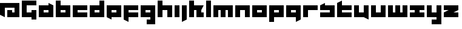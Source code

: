 SplineFontDB: 3.0
FontName: A-Industrial-Black
FullName: A Industrial Black
FamilyName: A Industrial Black
Weight: Black
Copyright: Copyright (c) 2017, Asabina GmbH <type.industrial@asabina.de>
UComments: "A decorative type used in the wordmark for Asabina Gmbh. The type intents to look industrial and resemble some attributes one may find in typefaces associated with sci-fi productions."
FontLog: "2017-9-16: Starting a prototype in FontForge (http://fontforge.org) based on some characters designed in Inkscape"
Version: 0.1
ItalicAngle: 0
UnderlinePosition: -204.395
UnderlineWidth: 102.198
Ascent: 1428
Descent: 620
InvalidEm: 0
LayerCount: 2
Layer: 0 0 "Back" 1
Layer: 1 0 "Fore" 0
XUID: [1021 1019 -1955934214 2614676]
FSType: 0
OS2Version: 0
OS2_WeightWidthSlopeOnly: 0
OS2_UseTypoMetrics: 1
CreationTime: 1505574909
ModificationTime: 1505730158
PfmFamily: 17
TTFWeight: 400
TTFWidth: 5
LineGap: 184
VLineGap: 0
OS2TypoAscent: 0
OS2TypoAOffset: 1
OS2TypoDescent: 0
OS2TypoDOffset: 1
OS2TypoLinegap: 184
OS2WinAscent: 0
OS2WinAOffset: 1
OS2WinDescent: 0
OS2WinDOffset: 1
HheadAscent: 0
HheadAOffset: 1
HheadDescent: 0
HheadDOffset: 1
OS2Vendor: 'PfEd'
MarkAttachClasses: 1
DEI: 91125
LangName: 1033
Encoding: UnicodeBmp
UnicodeInterp: none
NameList: AGL For New Fonts
DisplaySize: -128
AntiAlias: 1
FitToEm: 0
WinInfo: 18 9 10
BeginPrivate: 0
EndPrivate
Grid
2022 2248 m 0
 2022 -1024 l 1024
  Named: "2022"
-202 -606 m 0
 2248 -606 l 1024
  Named: "s3"
-200 -404 m 0
 2248 -404 l 1024
  Named: "s2"
-200 -202 m 0
 2248 -202 l 1024
  Named: "s1"
-200 1414 m 0
 2248 1414 l 1024
  Named: "n7"
-200 1212 m 0
 2248 1212 l 1024
  Named: "n6"
-200 1010 m 0
 2248 1010 l 1024
  Named: "n5"
-200 808 m 0
 2248 808 l 1024
  Named: "n4"
-200 606 m 0
 2248 606 l 1024
  Named: "n3"
-200 404 m 0
 2248 404 l 1024
  Named: "n2"
-200 202 m 0
 2248 202 l 1024
  Named: "n1"
202 2248 m 0
 202 -1024 l 1024
  Named: "204"
406 2248 m 0
 406 -1024 l 1024
  Named: "406"
608 2248 m 0
 608 -1024 l 1024
  Named: "608"
1820 2248 m 0
 1820 -1024 l 1024
  Named: "1820"
1618 2248 m 0
 1618 -1024 l 1024
  Named: "1618"
1416 2248 m 0
 1416 -1024 l 1024
  Named: "1416"
810 2248 m 4
 810 -1024 l 1024
  Named: "810"
1214 2248 m 0
 1214 -1024 l 1024
  Named: "1214"
1024 2248 m 0
 1024 -1024 l 1024
  Named: "center"
EndSplineSet
TeXData: 1 0 0 346030 173015 115343 0 1048576 115343 783286 444596 497025 792723 393216 433062 380633 303038 157286 324010 404750 52429 2506097 1059062 262144
BeginChars: 65537 30

StartChar: a
Encoding: 97 97 0
Width: 1429
VWidth: 0
Flags: HW
HStem: 0 409<409 818> 613 409<409 818>
LayerCount: 2
Fore
SplineSet
409 409 m 1
 541 409 686 409 818 409 c 1
 818 613 l 1
 681 613 546 613 409 613 c 1
 409 409 l 1
0 0 m 1
 0 341 0 681 0 1022 c 1
 272 1022 546 1022 818 1022 c 1
 818 1226 l 1
 1227 1022 l 1
 1227 0 l 1
 818 0 409 0 0 0 c 1
EndSplineSet
EndChar

StartChar: s
Encoding: 115 115 1
Width: 1429
VWidth: 0
Flags: HW
HStem: 0 409<0 818> 613 409<0 91 409 818>
LayerCount: 2
Fore
SplineSet
0 0 m 25
 0 409 l 17
 272 409 546 409 818 409 c 9
 818 613 l 25
 0 613 l 25
 0 1022 l 17
 129 1085 262 1151 409 1226 c 9
 409 1022 l 17
 681 1022 955 1022 1227 1022 c 9
 1227 0 l 25
 0 0 l 25
EndSplineSet
EndChar

StartChar: b
Encoding: 98 98 2
Width: 1429
VWidth: 0
Flags: HW
HStem: 0 409<409 818> 613 409<409 818> 1411 20G<0 409>
VStem: 0 409<409 613 1022 1431>
LayerCount: 2
Fore
SplineSet
409 613 m 25
 409 409 l 25
 818 409 l 25
 818 613 l 25
 409 613 l 25
0 1431 m 25
 409 1431 l 25
 409 1022 l 25
 1227 1022 l 25
 1227 0 l 25
 0 0 l 25
 0 1431 l 25
EndSplineSet
EndChar

StartChar: i
Encoding: 105 105 3
Width: 611
VWidth: 0
Flags: HW
HStem: 0 21G<0 409> 1002 20G<0 409>
VStem: 0 409<0 1022>
LayerCount: 2
Fore
SplineSet
0 0 m 25
 0 1022 l 25
 409 1022 l 25
 409 0 l 25
 0 0 l 25
EndSplineSet
EndChar

StartChar: n
Encoding: 110 110 4
Width: 1429
VWidth: 0
Flags: HW
HStem: 0 21G<0 409 818 1227> 613 409<409 818>
VStem: 0 409<0 613> 818 409<0 613>
LayerCount: 2
Fore
SplineSet
0 0 m 25
 0 1022 l 25
 1227 1022 l 25
 1227 0 l 25
 818 0 l 25
 818 613 l 25
 409 613 l 25
 409 0 l 25
 0 0 l 25
EndSplineSet
EndChar

StartChar: q
Encoding: 113 113 5
Width: 1429
VWidth: 0
Flags: HW
HStem: -409 21G<818 858> 0 409<409 818> 613 409<409 818>
VStem: 818 409<-204 0 409 613>
LayerCount: 2
Fore
SplineSet
409 409 m 25
 818 409 l 25
 818 613 l 17
 681 613 546 613 409 613 c 9
 409 409 l 25
0 0 m 1
 0 1022 l 25
 1227 1022 l 1
 1227 -204 l 1
 818 -409 l 1
 818 0 l 1
 0 0 l 1
EndSplineSet
EndChar

StartChar: c
Encoding: 99 99 6
Width: 1429
VWidth: 0
Flags: HW
HStem: 0 409<409 1227> 613 409<409 1227>
LayerCount: 2
Fore
SplineSet
0 0 m 25
 0 1022 l 25
 1227 1022 l 25
 1227 613 l 25
 409 613 l 25
 409 409 l 25
 1227 409 l 25
 1227 0 l 25
 0 0 l 25
EndSplineSet
EndChar

StartChar: d
Encoding: 100 100 7
Width: 1429
VWidth: 0
Flags: HW
HStem: 0 409<409 818> 613 409<409 818> 1411 20G<818 1227>
VStem: 818 409<409 613 1022 1431>
LayerCount: 2
Fore
SplineSet
409 613 m 9
 409 409 l 25
 818 409 l 25
 818 613 l 17
 681 613 546 613 409 613 c 9
0 0 m 25
 0 1022 l 25
 818 1022 l 25
 818 1431 l 25
 1227 1431 l 25
 1227 0 l 25
 0 0 l 25
EndSplineSet
EndChar

StartChar: e
Encoding: 101 101 8
Width: 1429
VWidth: 0
Flags: HW
HStem: 0 409<409 818> 613 409<409 818>
LayerCount: 2
Fore
SplineSet
409 613 m 25
 409 409 l 17
 546 409 681 409 818 409 c 9
 818 613 l 25
 409 613 l 25
0 0 m 25
 0 1022 l 25
 1227 1022 l 25
 1227 0 l 25
 409 0 l 25
 409 -204 l 25
 0 0 l 25
EndSplineSet
EndChar

StartChar: f
Encoding: 102 102 9
Width: 1429
VWidth: 0
Flags: HW
HStem: -409 21G<369 409> 0 409<409 818> 613 409<409 1227>
VStem: 0 409<-204 0 409 613>
LayerCount: 2
Fore
SplineSet
0 1022 m 25
 1227 1022 l 25
 1227 613 l 25
 409 613 l 25
 409 409 l 1
 1227 409 l 25
 1227 0 l 25
 409 0 l 1
 409 -409 l 25
 0 -204 l 25
 0 1022 l 25
EndSplineSet
EndChar

StartChar: g
Encoding: 103 103 10
Width: 1429
VWidth: 0
Flags: HW
HStem: -613 409<0 409 818 1227> 613 409<409 818>
VStem: 0 1226<-613 -204 0 409 613 1022>
LayerCount: 2
Fore
SplineSet
409 409 m 25
 818 409 l 25
 818 613 l 17
 681 613 546 613 409 613 c 9
 409 409 l 25
1227 -613 m 1
 511 -613 l 25
 511 -204 l 25
 818 -204 l 25
 818 0 l 25
 0 0 l 1
 0 1022 l 1
 409 1022 818 1022 1227 1022 c 1
 1227 -613 l 1
EndSplineSet
EndChar

StartChar: h
Encoding: 104 104 11
Width: 1429
VWidth: 0
Flags: HW
HStem: 0 21G<0 409 818 1227> 613 409<409 818> 1411 20G<0 409>
VStem: 0 409<0 613 1022 1431> 818 409<0 613>
LayerCount: 2
Fore
SplineSet
0 0 m 25
 0 1431 l 25
 409 1431 l 25
 409 1022 l 25
 1227 1022 l 25
 1227 0 l 25
 818 0 l 25
 818 613 l 25
 409 613 l 25
 409 0 l 25
 0 0 l 25
EndSplineSet
EndChar

StartChar: j
Encoding: 106 106 12
Width: 611
VWidth: 0
Flags: HW
HStem: -409 21G<0 41> 1002 20G<0 409>
VStem: 0 409<-204 1022>
LayerCount: 2
Fore
SplineSet
0 1022 m 25
 409 1022 l 25
 409 -204 l 25
 0 -409 l 25
 0 1022 l 25
EndSplineSet
EndChar

StartChar: k
Encoding: 107 107 13
Width: 1429
VWidth: 0
Flags: HW
HStem: 0 21G<0 409 613 1227> 613 409<409 613 1022 1227> 1411 20G<0 409>
VStem: 0 409<0 613 1022 1431> 613 613<0 409>
LayerCount: 2
Fore
SplineSet
1022 613 m 29
 1022 409 l 25
 1227 409 l 25
 1227 0 l 25
 613 0 l 25
 613 613 l 25
 409 613 l 25
 409 0 l 25
 0 0 l 25
 0 1431 l 25
 409 1431 l 25
 409 1022 l 25
 1227 1022 l 25
 1022 613 l 29
EndSplineSet
EndChar

StartChar: l
Encoding: 108 108 14
Width: 611
VWidth: 0
Flags: HW
HStem: 0 21G<0 409> 1411 20G<0 409>
VStem: 0 409<0 1431>
LayerCount: 2
Fore
SplineSet
0 0 m 25
 0 1431 l 25
 409 1431 l 25
 409 0 l 25
 0 0 l 25
EndSplineSet
EndChar

StartChar: m
Encoding: 109 109 15
Width: 1837
VWidth: 0
Flags: HW
HStem: 0 21G<0 409 613 1022 1227 1635> 613 409<409 613 1022 1227>
VStem: 0 409<0 613> 613 409<0 613> 1227 409<0 613>
CounterMasks: 1 38
LayerCount: 2
Fore
SplineSet
0 0 m 25
 0 1022 l 25
 1635 1022 l 25
 1635 0 l 25
 1227 0 l 25
 1227 613 l 25
 1022 613 l 25
 1022 0 l 25
 613 0 l 25
 613 613 l 25
 409 613 l 25
 409 0 l 25
 0 0 l 25
EndSplineSet
EndChar

StartChar: o
Encoding: 111 111 16
Width: 1429
VWidth: 0
Flags: HW
HStem: 0 409<409 818> 613 409<409 818>
LayerCount: 2
Fore
SplineSet
409 409 m 25
 818 409 l 25
 818 613 l 17
 681 613 546 613 409 613 c 9
 409 409 l 25
0 0 m 25
 0 1022 l 25
 1227 1022 l 25
 1227 0 l 25
 0 0 l 25
EndSplineSet
EndChar

StartChar: p
Encoding: 112 112 17
Width: 1429
VWidth: 0
Flags: HW
HStem: -409 21G<0 409> 0 409<409 818> 613 409<409 818>
VStem: 0 409<-409 0 409 613>
LayerCount: 2
Fore
SplineSet
409 409 m 25
 818 409 l 25
 818 613 l 17
 681 613 546 613 409 613 c 9
 409 409 l 25
0 -409 m 1
 0 1022 l 25
 1227 1022 l 25
 1227 0 l 17
 409 0 l 1
 409 -409 l 1
 0 -409 l 1
EndSplineSet
EndChar

StartChar: r
Encoding: 114 114 18
Width: 1429
VWidth: 0
Flags: HW
HStem: 0 21G<0 409> 613 409<409 1227>
VStem: 0 409<0 613>
LayerCount: 2
Fore
SplineSet
0 0 m 25
 0 1022 l 25
 1227 1022 l 25
 1227 613 l 25
 409 613 l 25
 409 0 l 25
 0 0 l 25
EndSplineSet
EndChar

StartChar: t
Encoding: 116 116 19
Width: 1429
VWidth: 0
Flags: HW
HStem: 0 409<409 1227> 613 409<409 818> 1411 20G<369 409>
VStem: 0 409<409 613 1022 1226>
LayerCount: 2
Fore
SplineSet
0 0 m 17
 0 406 0 820 0 1226 c 9
 409 1431 l 25
 409 1022 l 1
 1227 1022 l 1
 1227 613 l 5
 409 613 l 1
 409 409 l 25
 1227 409 l 25
 1227 0 l 25
 0 0 l 17
EndSplineSet
EndChar

StartChar: u
Encoding: 117 117 20
Width: 1429
VWidth: 0
Flags: HW
HStem: 0 409<409 818> 1002 20G<0 409 818 1227>
VStem: 0 409<409 1022> 818 409<409 1022>
LayerCount: 2
Fore
SplineSet
0 0 m 25
 0 1022 l 25
 409 1022 l 25
 409 409 l 25
 818 409 l 25
 818 1022 l 25
 1227 1022 l 25
 1227 -204 l 25
 818 0 l 25
 0 0 l 25
EndSplineSet
EndChar

StartChar: v
Encoding: 118 118 21
Width: 1429
VWidth: 0
Flags: HW
HStem: 0 409<409 818> 1002 20G<0 409 818 1227>
VStem: 0 409<409 1022> 818 409<409 1022>
LayerCount: 2
Fore
SplineSet
0 0 m 25
 0 1022 l 25
 409 1022 l 25
 409 409 l 25
 818 409 l 25
 818 1022 l 25
 1227 1022 l 25
 1227 0 l 25
 0 0 l 25
EndSplineSet
EndChar

StartChar: w
Encoding: 119 119 22
Width: 1837
VWidth: 0
Flags: HW
HStem: 0 409<409 613 1022 1227> 1002 20G<0 409 613 1022 1227 1635>
VStem: 0 409<409 1022> 613 409<409 1022> 1227 409<409 1022>
CounterMasks: 1 38
LayerCount: 2
Fore
SplineSet
0 0 m 25
 0 1022 l 25
 409 1022 l 25
 409 409 l 25
 613 409 l 25
 613 1022 l 25
 1022 1022 l 25
 1022 409 l 25
 1227 409 l 25
 1227 1022 l 25
 1635 1022 l 25
 1635 0 l 25
 0 0 l 25
EndSplineSet
EndChar

StartChar: x
Encoding: 120 120 23
Width: 1429
VWidth: 0
Flags: HW
HStem: 0 409<0 409 818 1227> 613 409<0 409 818 1227>
LayerCount: 2
Fore
SplineSet
0 0 m 25
 0 409 l 25
 409 409 l 25
 409 613 l 25
 0 613 l 25
 0 1022 l 25
 1227 1022 l 25
 1227 613 l 25
 818 613 l 25
 818 409 l 25
 1227 409 l 25
 1227 0 l 25
 0 0 l 25
EndSplineSet
EndChar

StartChar: y
Encoding: 121 121 24
Width: 1429
VWidth: 0
Flags: HW
HStem: -613 409<409 818> 0 409<409 818> 1002 20G<0 409 818 1227>
VStem: 0 409<409 1022> 818 409<-204 0 409 1022>
LayerCount: 2
Fore
SplineSet
0 0 m 25
 0 1022 l 25
 409 1022 l 25
 409 409 l 25
 818 409 l 25
 818 1022 l 25
 1227 1022 l 25
 1227 -613 l 25
 409 -613 l 25
 409 -204 l 25
 818 -204 l 25
 818 0 l 25
 0 0 l 25
EndSplineSet
EndChar

StartChar: z
Encoding: 122 122 25
Width: 1429
VWidth: 0
Flags: HW
HStem: 0 409<818 1227> 613 409<0 409>
LayerCount: 2
Fore
SplineSet
1227 1022 m 25
 1227 613 l 1
 818 409 l 1
 1227 409 l 1
 1227 0 l 25
 0 0 l 25
 0 409 l 25
 409 613 l 25
 0 613 l 25
 0 1022 l 25
 1227 1022 l 25
EndSplineSet
EndChar

StartChar: space
Encoding: 32 32 26
Width: 808
VWidth: 0
Flags: HW
LayerCount: 2
EndChar

StartChar: G
Encoding: 71 71 27
Width: 1429
VWidth: 0
Flags: HW
LayerCount: 2
Fore
SplineSet
0 0 m 25
 0 1431 l 25
 1227 1431 l 25
 1227 1022 l 25
 409 1022 l 25
 409 409 l 25
 820 409 l 25
 820 613 l 1
 1227 613 l 29
 1227 -204 l 1
 818 -204 l 25
 818 0 l 25
 0 0 l 25
EndSplineSet
EndChar

StartChar: at
Encoding: 64 64 28
Width: 1838
VWidth: 0
Flags: HWO
LayerCount: 2
Fore
SplineSet
614 613 m 1
 614 0 l 1
 1636 0 l 1
 1636 1226 l 1
 0 1226 l 1
 0 204 l 1
 409 0 l 1
 409 818 l 1
 1227 818 l 1
 1227 409 l 1
 1022 409 l 1
 1022 613 l 1
 614 613 l 1
EndSplineSet
EndChar

StartChar: .notdef
Encoding: 65536 -1 29
Width: 2047
VWidth: 0
Flags: HW
HStem: 0 204<615 1433> 1022 204<615 1433>
VStem: 411 204<204 1022> 1433 204<204 1022>
LayerCount: 2
Fore
SplineSet
1433 204 m 25
 1433 1022 l 17
 1161 1022 887 1022 615 1022 c 9
 615 204 l 25
 1433 204 l 25
411 0 m 25
 411 1226 l 25
 1637 1226 l 25
 1637 0 l 25
 411 0 l 25
EndSplineSet
Comment: "Montserrat defines the .notdef glyph beyond the Unicode most-significant character (0xFFFF) to have the address 0x10000.+AAoACgAA-http://unicode.org/charts/PDF/U25A0.pdf+AAoA-https://www.microsoft.com/typography/otspec/recom.htm"
EndChar
EndChars
EndSplineFont
